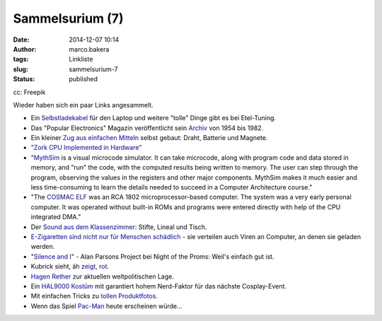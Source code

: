 Sammelsurium (7)
################
:date: 2014-12-07 10:14
:author: marco.bakera
:tags: Linkliste
:slug: sammelsurium-7
:status: published

|cc: Freepik| 

cc: Freepik

Wieder haben sich ein paar Links angesammelt.

-  Ein
   `Selbstladekabel <http://etel-tuning.eu/elektronik/142-laptop-selbstladekabel.html>`__
   für den Laptop und weitere "tolle" Dinge gibt es bei Etel-Tuning.
-  Das "Popular Electronics" Magazin veröffentlicht sein
   `Archiv <http://www.americanradiohistory.com/Popular-Electronics-Guide.htm>`__
   von 1954 bis 1982.
-  Ein kleiner `Zug aus einfachen
   Mitteln <https://www.youtube.com/watch?v=J9b0J29OzAU>`__ selbst
   gebaut: Draht, Batterie und Magnete.
-  `"Zork CPU Implemented in
   Hardware" <https://www.youtube.com/watch?v=HuQZq6DQQDY>`__
-  "`MythSim <http://www.mythsim.org/>`__ is a visual microcode
   simulator. It can take microcode, along with program code and data
   stored in memory, and "run" the code, with the computed results being
   written to memory. The user can step through the program, observing
   the values in the registers and other major components. MythSim makes
   it much easier and less time-consuming to learn the details needed to
   succeed in a Computer Architecture course."
-  "The `COSMAC ELF <https://en.wikipedia.org/wiki/COSMAC_ELF>`__ was an
   RCA 1802 microprocessor-based computer. The system was a very early
   personal computer. It was operated without built-in ROMs and programs
   were entered directly with help of the CPU integrated DMA."
-  Der `Sound aus dem
   Klassenzimmer <https://www.youtube.com/watch?v=YcHLh2_tteM>`__:
   Stifte, Lineal und Tisch.
-  `E-Zigaretten sind nicht nur für Menschen
   schädlich <http://www.theguardian.com/technology/2014/nov/21/e-cigarettes-malware-computers>`__
   - sie verteilen auch Viren an Computer, an denen sie geladen werden.
-  "`Silence and I <https://www.youtube.com/watch?v=ZRRbFVVK3h8>`__" -
   Alan Parsons Project bei Night of the Proms: Weil's einfach gut ist.
-  Kubrick sieht, äh `zeigt,
   rot <http://www.openculture.com/2014/11/stanley-kubricks-obsession-with-the-color-red-a-supercut.html>`__.
-  `Hagen Rether <https://www.youtube.com/watch?v=IdnC-c5XAys#t=740s>`__
   zur aktuellen weltpolitischen Lage.
-  Ein `HAL9000
   Kostüm <http://www.instructables.com/id/Hal-9000-cosplay/>`__ mit
   garantiert hohem Nerd-Faktor für das nächste Cosplay-Event.
-  Mit einfachen Tricks zu `tollen
   Produktfotos <http://t3n.de/news/produktfotos-amazon-smartphone-579920>`__.
-  Wenn das Spiel
   `Pac-Man <https://www.youtube.com/watch?v=flfE-cX8qjM>`__ heute
   erscheinen würde...

.. |cc: Freepik| image:: https://www.bakera.de/wp/wp-content/uploads/2014/12/wwwSitzen2.png
   :class: size-full wp-image-1523
   :width: 506px
   :height: 334px
